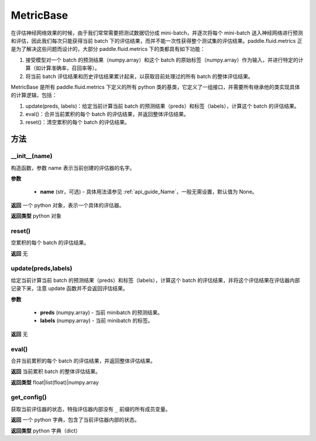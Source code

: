 .. _cn_api_fluid_metrics_MetricBase:

MetricBase
-------------------------------

.. py:class:: paddle.fluid.metrics.MetricBase(name)




在评估神经网络效果的时候，由于我们常常需要把测试数据切分成 mini-batch，并逐次将每个 mini-batch 送入神经网络进行预测和评估，因此我们每次只能获得当前 batch 下的评估结果，而并不能一次性获得整个测试集的评估结果。paddle.fluid.metrics 正是为了解决这些问题而设计的，大部分 paddle.fluid.metrics 下的类都具有如下功能：

1. 接受模型对一个 batch 的预测结果（numpy.array）和这个 batch 的原始标签（numpy.array）作为输入，并进行特定的计算（如计算准确率，召回率等）。

2. 将当前 batch 评估结果和历史评估结果累计起来，以获取目前处理过的所有 batch 的整体评估结果。

MetricBase 是所有 paddle.fluid.metrics 下定义的所有 python 类的基类，它定义了一组接口，并需要所有继承他的类实现具体的计算逻辑，包括：

1. update(preds, labels)：给定当前计算当前 batch 的预测结果（preds）和标签（labels），计算这个 batch 的评估结果。

2. eval()：合并当前累积的每个 batch 的评估结果，并返回整体评估结果。

3. reset()：清空累积的每个 batch 的评估结果。

方法
::::::::::::
__init__(name)
'''''''''

构造函数，参数 name 表示当前创建的评估器的名字。

**参数**

    - **name** (str，可选) - 具体用法请参见 :ref:`api_guide_Name`，一般无需设置，默认值为 None。

**返回**
一个 python 对象，表示一个具体的评估器。

**返回类型**
python 对象

reset()
'''''''''

空累积的每个 batch 的评估结果。

**返回**
无

update(preds,labels)
'''''''''

给定当前计算当前 batch 的预测结果（preds）和标签（labels），计算这个 batch 的评估结果，并将这个评估结果在评估器内部记录下来，注意 update 函数并不会返回评估结果。

**参数**

     - **preds** (numpy.array) - 当前 minibatch 的预测结果。
     - **labels** (numpy.array) - 当前 minibatch 的标签。

**返回**
无

eval()
'''''''''

合并当前累积的每个 batch 的评估结果，并返回整体评估结果。

**返回**
当前累积 batch 的整体评估结果。

**返回类型**
float|list(float)|numpy.array

get_config()
'''''''''

获取当前评估器的状态，特指评估器内部没有 ``_`` 前缀的所有成员变量。

**返回**
一个 python 字典，包含了当前评估器内部的状态。

**返回类型**
python 字典（dict）
